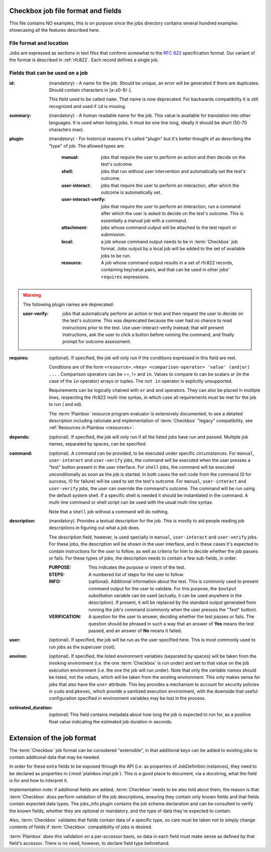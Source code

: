 ===================================
Checkbox job file format and fields
===================================

This file contains NO examples, this is on purpose since the jobs
directory contains several hundred examples showcasing all the features
described here.

File format and location
------------------------
Jobs are expressed as sections in text files that conform somewhat to the
:rfc:`822` specification format. Our variant of the format is described in
:ref:`rfc822`. Each record defines a single job.

Fields that can be used on a job
--------------------------------
:id:
    (mandatory) - A name for the job. Should be unique, an error will
    be generated if there are duplicates. Should contain characters in 
    [a-z0-9/-].

    This field used to be called ``name``. That name is now deprecated. For
    backwards compatibility it is still recognized and used if ``id`` is
    missing.

:summary:
    (mandatory) - A human readable name for the job. This value is available
    for translation into other languages. It is used when listing jobs. It must
    be one line long, ideally it should be short (50-70 characters max).

:plugin:

    (mandatory) - For historical reasons it's called "plugin" but it's
    better thought of as describing the "type" of job. The allowed types
    are:

     :manual: jobs that require the user to perform an action and then
          decide on the test's outcome.
     :shell: jobs that run without user intervention and
         automatically set the test's outcome.
     :user-interact: jobs that require the user to perform an
         interaction, after which the outcome is automatically set.
     :user-interact-verify: jobs that require the user to perform an
        interaction, run a command after which the user is asked to decide on the
        test's outcome. This is essentially a manual job with a command.
     :attachment: jobs whose command output will be attached to the
         test report or submission.
     :local: a job whose command output needs to be in :term:`Checkbox` job
         format. Jobs output by a local job will be added to the set of
         available jobs to be run.
     :resource: A job whose command output results in a set of rfc822
          records, containing key/value pairs, and that can be used in other
          jobs' ``requires`` expressions.

.. warning::
     The following plugin names are deprecated:

     :user-verify: jobs that automatically perform an action or test
         and then request the user to decide on the test's outcome.  This was
         deprecated because the user had no chance to read instructions prior
         to the test. Use user-interact-verify instead; that will present
         instructions, ask the user to click a button before running the
         command, and finally prompt for outcome assessment.

:requires:
    (optional). If specified, the job will only run if the conditions
    expressed in this field are met.

    Conditions are of the form ``<resource>.<key> <comparison-operator>
    'value' (and|or) ...`` . Comparison operators can be ==, != and ``in``.
    Values to compare to can be scalars or (in the case of the ``in``
    operator) arrays or tuples. The ``not in`` operator is explicitly
    unsupported.
    
    Requirements can be logically chained with ``or`` and
    ``and`` operators. They can also be placed in multiple lines,
    respecting the rfc822 multi-line syntax, in which case all
    requirements must be met for the job to run ( ``and`` ed).
    
    The :term:`Plainbox` resource program evaluator is extensively documented,
    to see a detailed description including rationale and implementation of
    :term:`Checkbox` "legacy" compatibility, see :ref:`Resources in Plainbox
    <resources>`.

:depends:
    (optional). If specified, the job will only run if all the listed
    jobs have run and passed. Multiple job names, separated by spaces,
    can be specified.

:command:
    (optional). A command can be provided, to be executed under specific
    circumstances. For ``manual``, ``user-interact`` and ``user-verify``
    jobs, the command will be executed when the user presses a "test"
    button present in the user interface. For ``shell`` jobs, the
    command will be executed unconditionally as soon as the job is
    started. In both cases the exit code from the command (0 for
    success, !0 for failure) will be used to set the test's outcome. For
    ``manual``, ``user-interact`` and ``user-verify`` jobs, the user can
    override the command's outcome.  The command will be run using the
    default system shell. If a specific shell is needed it should be
    instantiated in the command. A multi-line command or shell script
    can be used with the usual multi-line syntax.

    Note that a ``shell`` job without a command will do nothing.

:description:
    (mandatory). Provides a textual description for the job. This is
    mostly to aid people reading job descriptions in figuring out what a
    job does. 
    
    The description field, however, is used specially in ``manual``,
    ``user-interact`` and ``user-verify`` jobs. For these jobs, the
    description will be shown in the user interface, and in these cases
    it's expected to contain instructions for the user to follow, as
    well as criteria for him to decide whether the job passes or fails.
    For these types of jobs, the description needs to contain a few
    sub-fields, in order:

    :PURPOSE: This indicates the purpose or intent of the test.
    :STEPS: A numbered list of steps for the user to follow.
    :INFO:
        (optional). Additional information about the test. This is
        commonly used to present command output for the user to validate.
        For this purpose, the ``$output`` substitution variable can be used
        (actually, it can be used anywhere in the description). If present,
        it will be replaced by the standard output generated from running
        the job's command (commonly when the user presses the "Test"
        button).
    :VERIFICATION:
        A question for the user to answer, deciding whether the test
        passes or fails. The question should be phrased in such a way
        that an answer of **Yes** means the test passed, and an answer of
        **No** means it failed.
:user:
    (optional). If specified, the job will be run as the user specified
    here. This is most commonly used to run jobs as the superuser
    (root).

:environ:
    (optional). If specified, the listed environment variables
    (separated by spaces) will be taken from the invoking environment
    (i.e. the one :term:`Checkbox` is run under) and set to that value on the
    job execution environment (i.e.  the one the job will run under).
    Note that only the *variable names* should be listed, not the
    *values*, which will be taken from the existing environment. This
    only makes sense for jobs that also have the ``user`` attribute.
    This key provides a mechanism to account for security policies in
    ``sudo`` and ``pkexec``, which provide a sanitized execution
    environment, with the downside that useful configuration specified
    in environment variables may be lost in the process.

:estimated_duration:
    (optional) This field contains metadata about how long the job is
    expected to run for, as a positive float value indicating
    the estimated job duration in seconds.

===========================
Extension of the job format
===========================

The :term:`Checkbox` job format can be considered "extensible", in that
additional keys can be added to existing jobs to contain additional
data that may be needed.

In order for these extra fields to be exposed through the API (i.e. as
properties of JobDefinition instances), they need to be declared as
properties in (:mod:`plainbox.impl.job`). This is a good place to document,
via a docstring, what the field is for and how to interpret it.

Implementation note: if additional fields are added, *:term:`Checkbox`* needs
to be also told about them, the reason is that :term:`Checkbox` *does* perform
validation of the job descriptions, ensuring they contain only known fields and
that fields contain expected data types. The jobs_info plugin contains the job
schema declaration and can be consulted to verify the known fields, whether
they are optional or mandatory, and the type of data they're expected to
contain.

Also, :term:`Checkbox` validates that fields contain data of a specific type,
so care must be taken not to simply change contents of fields if
:term:`Checkbox` compatibility of jobs is desired.

:term:`Plainbox` does this validation on a per-accessor basis, so data in each
field must make sense as defined by that field's accessor. There is no need,
however, to declare field type beforehand.
